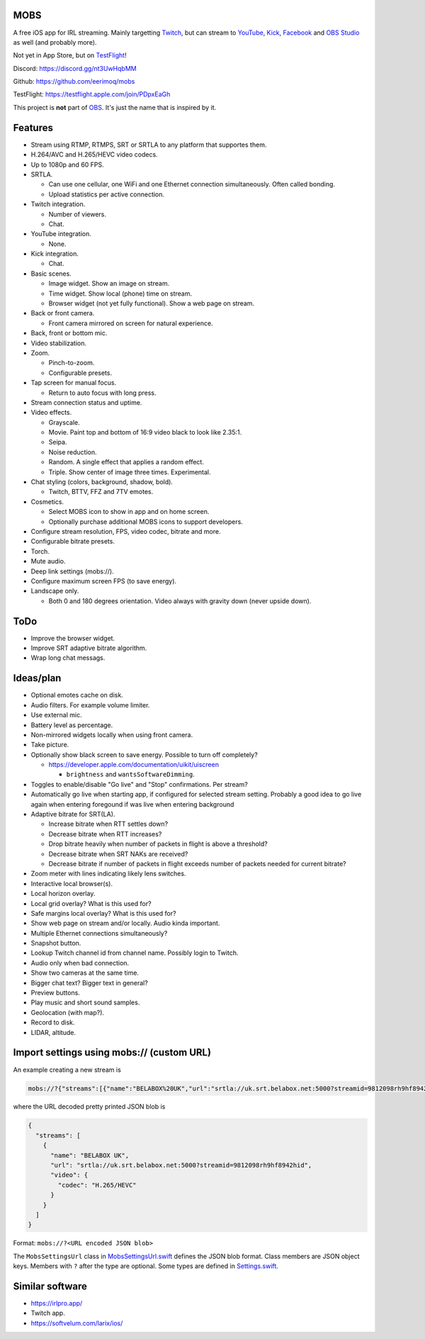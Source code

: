 MOBS
====

A free iOS app for IRL streaming. Mainly targetting `Twitch`_, but can
stream to `YouTube`_, `Kick`_, `Facebook`_ and `OBS Studio`_ as well
(and probably more).

Not yet in App Store, but on `TestFlight`_!

.. image:: https://github.com/eerimoq/mobs/raw/main/Docs/main.jpg

Discord: https://discord.gg/nt3UwHqbMM

Github: https://github.com/eerimoq/mobs

TestFlight: https://testflight.apple.com/join/PDpxEaGh

This project is **not** part of `OBS`_. It's just the name that is
inspired by it.

Features
========

- Stream using RTMP, RTMPS, SRT or SRTLA to any platform that
  supportes them.

- H.264/AVC and H.265/HEVC video codecs.

- Up to 1080p and 60 FPS.

- SRTLA.

  - Can use one cellular, one WiFi and one Ethernet connection
    simultaneously. Often called bonding.

  - Upload statistics per active connection.

- Twitch integration.

  - Number of viewers.

  - Chat.

- YouTube integration.

  - None.

- Kick integration.

  - Chat.

- Basic scenes.

  - Image widget. Show an image on stream.

  - Time widget. Show local (phone) time on stream.

  - Browser widget (not yet fully functional). Show a web page on
    stream.

- Back or front camera.

  - Front camera mirrored on screen for natural experience.

- Back, front or bottom mic.

- Video stabilization.

- Zoom.

  - Pinch-to-zoom.

  - Configurable presets.

- Tap screen for manual focus.

  - Return to auto focus with long press.

- Stream connection status and uptime.

- Video effects.

  - Grayscale.

  - Movie. Paint top and bottom of 16:9 video black to look like
    2.35:1.

  - Seipa.

  - Noise reduction.

  - Random. A single effect that applies a random effect.

  - Triple. Show center of image three times. Experimental.

- Chat styling (colors, background, shadow, bold).

  - Twitch, BTTV, FFZ and 7TV emotes.

- Cosmetics.

  - Select MOBS icon to show in app and on home screen.

  - Optionally purchase additional MOBS icons to support developers.

- Configure stream resolution, FPS, video codec, bitrate and more.

- Configurable bitrate presets.

- Torch.

- Mute audio.

- Deep link settings (mobs://).

- Configure maximum screen FPS (to save energy).

- Landscape only.

  - Both 0 and 180 degrees orientation. Video always with gravity down
    (never upside down).

ToDo
====

- Improve the browser widget.

- Improve SRT adaptive bitrate algorithm.

- Wrap long chat messags.

Ideas/plan
==========

- Optional emotes cache on disk.

- Audio filters. For example volume limiter.

- Use external mic.

- Battery level as percentage.

- Non-mirrored widgets locally when using front camera.

- Take picture.

- Optionally show black screen to save energy. Possible to turn off
  completely?

  - https://developer.apple.com/documentation/uikit/uiscreen

    - ``brightness`` and ``wantsSoftwareDimming``.

- Toggles to enable/disable "Go live" and "Stop" confirmations. Per
  stream?

- Automatically go live when starting app, if configured for selected
  stream setting. Probably a good idea to go live again when entering
  foregound if was live when entering background

- Adaptive bitrate for SRT(LA).

  - Increase bitrate when RTT settles down?

  - Decrease bitrate when RTT increases?

  - Drop bitrate heavily when number of packets in flight is above a
    threshold?

  - Decrease bitrate when SRT NAKs are received?

  - Decrease bitrate if number of packets in flight exceeds number of
    packets needed for current bitrate?

- Zoom meter with lines indicating likely lens switches.

- Interactive local browser(s).

- Local horizon overlay.

- Local grid overlay? What is this used for?

- Safe margins local overlay? What is this used for?

- Show web page on stream and/or locally. Audio kinda important.

- Multiple Ethernet connections simultaneously?

- Snapshot button.

- Lookup Twitch channel id from channel name. Possibly login to
  Twitch.

- Audio only when bad connection.

- Show two cameras at the same time.

- Bigger chat text? Bigger text in general?

- Preview buttons.

- Play music and short sound samples.

- Geolocation (with map?).

- Record to disk.

- LIDAR, altitude.

Import settings using mobs:// (custom URL)
==========================================

An example creating a new stream is

.. code-block::

   mobs://?{"streams":[{"name":"BELABOX%20UK","url":"srtla://uk.srt.belabox.net:5000?streamid=9812098rh9hf8942hid","video":{"codec":"H.265/HEVC"}}]}

where the URL decoded pretty printed JSON blob is

.. code-block:: json

   {
     "streams": [
       {
         "name": "BELABOX UK",
         "url": "srtla://uk.srt.belabox.net:5000?streamid=9812098rh9hf8942hid",
         "video": {
           "codec": "H.265/HEVC"
         }
       }
     ]
   }

Format: ``mobs://?<URL encoded JSON blob>``

The ``MobsSettingsUrl`` class in `MobsSettingsUrl.swift`_ defines the
JSON blob format. Class members are JSON object keys. Members with
``?`` after the type are optional. Some types are defined in
`Settings.swift`_.

Similar software
================

- https://irlpro.app/

- Twitch app.

- https://softvelum.com/larix/ios/

.. _OBS: https://obsproject.com

.. _OBS Studio: https://obsproject.com

.. _go: https://go.dev

.. _SRTLA: https://github.com/BELABOX/srtla

.. _Twitch: https://twitch.tv

.. _YouTube: https://youtube.com

.. _Kick: https://kick.com

.. _Facebook: https://facebook.com

.. _TestFlight: https://testflight.apple.com/join/PDpxEaGh

.. _MobsSettingsUrl.swift: https://github.com/eerimoq/mobs/blob/main/Mobs/MobsSettingsUrl.swift

.. _Settings.swift: https://github.com/eerimoq/mobs/blob/main/Mobs/Settings.swift
